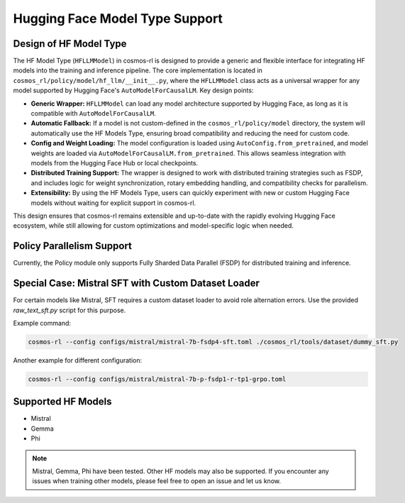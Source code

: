 Hugging Face Model Type Support
===============================

Design of HF Model Type
------------------------------------

The HF Model Type (``HFLLMModel``) in cosmos-rl is designed to provide a generic and flexible interface for integrating HF models into the training and inference pipeline. The core implementation is located in ``cosmos_rl/policy/model/hf_llm/__init__.py``, where the ``HFLLMModel`` class acts as a universal wrapper for any model supported by Hugging Face's ``AutoModelForCausalLM``.
Key design points:

- **Generic Wrapper:** ``HFLLMModel`` can load any model architecture supported by Hugging Face, as long as it is compatible with ``AutoModelForCausalLM``.
- **Automatic Fallback:** If a model is not custom-defined in the ``cosmos_rl/policy/model`` directory, the system will automatically use the HF Models Type, ensuring broad compatibility and reducing the need for custom code.
- **Config and Weight Loading:** The model configuration is loaded using ``AutoConfig.from_pretrained``, and model weights are loaded via ``AutoModelForCausalLM.from_pretrained``. This allows seamless integration with models from the Hugging Face Hub or local checkpoints.
- **Distributed Training Support:** The wrapper is designed to work with distributed training strategies such as FSDP, and includes logic for weight synchronization, rotary embedding handling, and compatibility checks for parallelism.
- **Extensibility:** By using the HF Models Type, users can quickly experiment with new or custom Hugging Face models without waiting for explicit support in cosmos-rl.

This design ensures that cosmos-rl remains extensible and up-to-date with the rapidly evolving Hugging Face ecosystem, while still allowing for custom optimizations and model-specific logic when needed.


Policy Parallelism Support
--------------------------

Currently, the Policy module only supports Fully Sharded Data Parallel (FSDP) for distributed training and inference.

Special Case: Mistral SFT with Custom Dataset Loader
----------------------------------------------------

For certain models like Mistral, SFT requires a custom dataset loader to avoid role alternation errors. Use the provided `raw_text_sft.py` script for this purpose.

Example command:

.. code-block:: bash

    cosmos-rl --config configs/mistral/mistral-7b-fsdp4-sft.toml ./cosmos_rl/tools/dataset/dummy_sft.py

Another example for different configuration:

.. code-block:: bash

    cosmos-rl --config configs/mistral/mistral-7b-p-fsdp1-r-tp1-grpo.toml

Supported HF Models
-------------------

- Mistral
- Gemma
- Phi

.. note::
   Mistral, Gemma, Phi have been tested. Other HF models may also be supported. If you encounter any issues when training other models, please feel free to open an issue and let us know.

